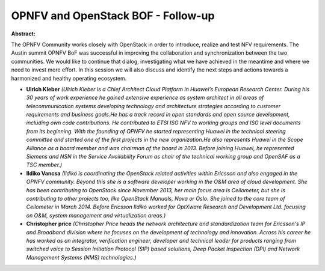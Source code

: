 OPNFV and OpenStack BOF - Follow-up
~~~~~~~~~~~~~~~~~~~~~~~~~~~~~~~~~~~

**Abstract:**

The OPNFV Community works closely with OpenStack in order to introduce, realize and test NFV requirements. The Austin summit OPNFV BoF was successful in improving the collaboration and synchronization between the two communities. We would like to continue that dialog, investigating what we have achieved in the meantime and where we need to invest more effort. In this session we will also discuss and identify the next steps and actions towards a harmonized and healthy operating ecosystem.


* **Ulrich Kleber** *(Ulrich Kleber is a Chief Architect Cloud Platform in Huawei’s European Research Center. During his 30 years of work experience he gained extensive experience as system architect in all areas of telecommunication systems developing technology and architecture strategies according to customer requirements and business goals.He has a track record in open standards and open source development, including own code contributions. He contributed to ETSI ISG NFV to working groups and ISG level documents from its beginning. With the founding of OPNFV he started representing Huawei in the technical steering committee and started one of the first projects in the new organization.He also represents Huawei in the Scope Alliance as a board member and was chairman of the board in 2013. Before joining Huawei, he represented Siemens and NSN in the Service Availability Forum as chair of the technical working group and OpenSAF as a TSC member.)*

* **Ildiko Vancsa** *(Ildikó is coordinating the OpenStack related activities within Ericsson and also engaged in the OPNFV community. Beyond this she is a software developer working in the O&M area of cloud development. She has been contributing to OpenStack since November 2013, her main focus area is Ceilometer, but she is contributing to other projects too, like OpenStack Manuals, Nova or Oslo. She joined to the core team of Ceilometer in March 2014. Before Ericsson Ildikó worked for OptXware Research and Development Ltd. focusing on O&M, system management and virtualization areas.)*

* **Christopher price** *(Christopher Price heads the network architecture and standardization team for Ericsson's IP and Broadband division where he focuses on the development of technology and innovation. Across his career he has worked as an integrator, verification engineer, developer and technical leader for products ranging from switched voice to Session Initiation Protocol (SIP) based solutions, Deep Packet Inspection (DPI) and Network Management Systems (NMS) technologies.)*
